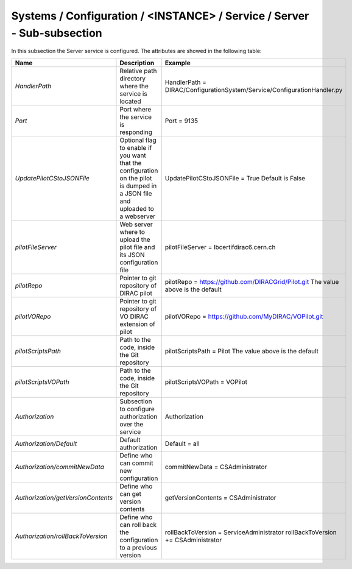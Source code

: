 .. _ConfigurationServer:

Systems / Configuration / <INSTANCE> / Service / Server - Sub-subsection
========================================================================

In this subsection the Server service is configured. The attributes are showed in the following table:

+------------------------------------+--------------------------------------------+-------------------------------------------------------------------------+
| **Name**                           | **Description**                            | **Example**                                                             |
+------------------------------------+--------------------------------------------+-------------------------------------------------------------------------+
| *HandlerPath*                      | Relative path directory where the          | HandlerPath = DIRAC/ConfigurationSystem/Service/ConfigurationHandler.py |
|                                    | service is located                         |                                                                         |
+------------------------------------+--------------------------------------------+-------------------------------------------------------------------------+
| *Port*                             | Port where the service is responding       | Port = 9135                                                             |
+------------------------------------+--------------------------------------------+-------------------------------------------------------------------------+
| *UpdatePilotCStoJSONFile*          | Optional flag to enable if you want that   | UpdatePilotCStoJSONFile = True                                          |
|                                    | the configuration on the pilot is dumped   | Default is False                                                        |
|                                    | in a JSON file and uploaded to a webserver |                                                                         |
+------------------------------------+--------------------------------------------+-------------------------------------------------------------------------+
| *pilotFileServer*                  | Web server where to upload the pilot file  | pilotFileServer = lbcertifdirac6.cern.ch                                |
|                                    | and its JSON configuration file            |                                                                         |
+------------------------------------+--------------------------------------------+-------------------------------------------------------------------------+
| *pilotRepo*                        | Pointer to git repository of DIRAC pilot   | pilotRepo = https://github.com/DIRACGrid/Pilot.git                      |
|                                    |                                            | The value above is the default                                          |
+------------------------------------+--------------------------------------------+-------------------------------------------------------------------------+
| *pilotVORepo*                      | Pointer to git repository of VO DIRAC      | pilotVORepo = https://github.com/MyDIRAC/VOPilot.git                    |
|                                    | extension of pilot                         |                                                                         |
+------------------------------------+--------------------------------------------+-------------------------------------------------------------------------+
| *pilotScriptsPath*                 | Path to the code, inside the Git repository| pilotScriptsPath = Pilot                                                |
|                                    |                                            | The value above is the default                                          |
+------------------------------------+--------------------------------------------+-------------------------------------------------------------------------+
| *pilotScriptsVOPath*               | Path to the code, inside the Git repository| pilotScriptsVOPath = VOPilot                                            |
+------------------------------------+--------------------------------------------+-------------------------------------------------------------------------+
| *Authorization*                    | Subsection to configure authorization over | Authorization                                                           |
|                                    | the service                                |                                                                         |
+------------------------------------+--------------------------------------------+-------------------------------------------------------------------------+
| *Authorization/Default*            | Default authorization                      | Default = all                                                           |
+------------------------------------+--------------------------------------------+-------------------------------------------------------------------------+
| *Authorization/commitNewData*      | Define who can commit new configuration    | commitNewData = CSAdministrator                                         |
+------------------------------------+--------------------------------------------+-------------------------------------------------------------------------+
| *Authorization/getVersionContents* | Define who can get version contents        | getVersionContents = CSAdministrator                                    |
+------------------------------------+--------------------------------------------+-------------------------------------------------------------------------+
| *Authorization/rollBackToVersion*  | Define who can roll back the configuration | rollBackToVersion = ServiceAdministrator                                |
|                                    | to a previous version                      | rollBackToVersion += CSAdministrator                                    |
+------------------------------------+--------------------------------------------+-------------------------------------------------------------------------+

